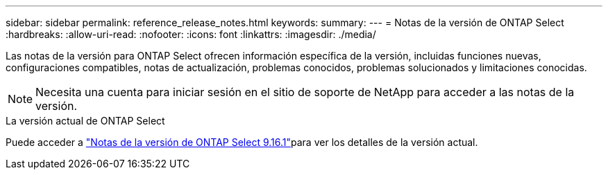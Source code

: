 ---
sidebar: sidebar 
permalink: reference_release_notes.html 
keywords:  
summary:  
---
= Notas de la versión de ONTAP Select
:hardbreaks:
:allow-uri-read: 
:nofooter: 
:icons: font
:linkattrs: 
:imagesdir: ./media/


[role="lead"]
Las notas de la versión para ONTAP Select ofrecen información específica de la versión, incluidas funciones nuevas, configuraciones compatibles, notas de actualización, problemas conocidos, problemas solucionados y limitaciones conocidas.


NOTE: Necesita una cuenta para iniciar sesión en el sitio de soporte de NetApp para acceder a las notas de la versión.

.La versión actual de ONTAP Select
Puede acceder a link:https://library.netapp.com/ecm/ecm_download_file/ECMLP3332465["Notas de la versión de ONTAP Select 9.16.1"^]para ver los detalles de la versión actual.
